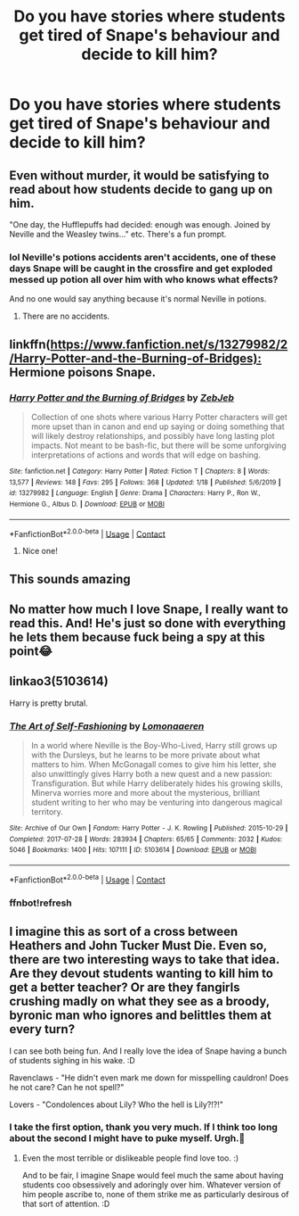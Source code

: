 #+TITLE: Do you have stories where students get tired of Snape's behaviour and decide to kill him?

* Do you have stories where students get tired of Snape's behaviour and decide to kill him?
:PROPERTIES:
:Author: RinSakami
:Score: 28
:DateUnix: 1604332036.0
:DateShort: 2020-Nov-02
:FlairText: Request
:END:

** Even without murder, it would be satisfying to read about how students decide to gang up on him.

"One day, the Hufflepuffs had decided: enough was enough. Joined by Neville and the Weasley twins..." etc. There's a fun prompt.
:PROPERTIES:
:Score: 31
:DateUnix: 1604339770.0
:DateShort: 2020-Nov-02
:END:

*** lol Neville's potions accidents aren't accidents, one of these days Snape will be caught in the crossfire and get exploded messed up potion all over him with who knows what effects?

And no one would say anything because it's normal Neville in potions.
:PROPERTIES:
:Author: Haymegle
:Score: 22
:DateUnix: 1604342600.0
:DateShort: 2020-Nov-02
:END:

**** There are no accidents.
:PROPERTIES:
:Author: Yuriy116
:Score: 2
:DateUnix: 1604438595.0
:DateShort: 2020-Nov-04
:END:


** linkffn([[https://www.fanfiction.net/s/13279982/2/Harry-Potter-and-the-Burning-of-Bridges):]] Hermione poisons Snape.
:PROPERTIES:
:Author: davidwelch158
:Score: 7
:DateUnix: 1604351753.0
:DateShort: 2020-Nov-03
:END:

*** [[https://www.fanfiction.net/s/13279982/1/][*/Harry Potter and the Burning of Bridges/*]] by [[https://www.fanfiction.net/u/10283561/ZebJeb][/ZebJeb/]]

#+begin_quote
  Collection of one shots where various Harry Potter characters will get more upset than in canon and end up saying or doing something that will likely destroy relationships, and possibly have long lasting plot impacts. Not meant to be bash-fic, but there will be some unforgiving interpretations of actions and words that will edge on bashing.
#+end_quote

^{/Site/:} ^{fanfiction.net} ^{*|*} ^{/Category/:} ^{Harry} ^{Potter} ^{*|*} ^{/Rated/:} ^{Fiction} ^{T} ^{*|*} ^{/Chapters/:} ^{8} ^{*|*} ^{/Words/:} ^{13,577} ^{*|*} ^{/Reviews/:} ^{148} ^{*|*} ^{/Favs/:} ^{295} ^{*|*} ^{/Follows/:} ^{368} ^{*|*} ^{/Updated/:} ^{1/18} ^{*|*} ^{/Published/:} ^{5/6/2019} ^{*|*} ^{/id/:} ^{13279982} ^{*|*} ^{/Language/:} ^{English} ^{*|*} ^{/Genre/:} ^{Drama} ^{*|*} ^{/Characters/:} ^{Harry} ^{P.,} ^{Ron} ^{W.,} ^{Hermione} ^{G.,} ^{Albus} ^{D.} ^{*|*} ^{/Download/:} ^{[[http://www.ff2ebook.com/old/ffn-bot/index.php?id=13279982&source=ff&filetype=epub][EPUB]]} ^{or} ^{[[http://www.ff2ebook.com/old/ffn-bot/index.php?id=13279982&source=ff&filetype=mobi][MOBI]]}

--------------

*FanfictionBot*^{2.0.0-beta} | [[https://github.com/FanfictionBot/reddit-ffn-bot/wiki/Usage][Usage]] | [[https://www.reddit.com/message/compose?to=tusing][Contact]]
:PROPERTIES:
:Author: FanfictionBot
:Score: 5
:DateUnix: 1604351770.0
:DateShort: 2020-Nov-03
:END:

**** Nice one!
:PROPERTIES:
:Author: RinSakami
:Score: 2
:DateUnix: 1604352727.0
:DateShort: 2020-Nov-03
:END:


** This sounds amazing
:PROPERTIES:
:Author: HarryPotterIsAmazing
:Score: 6
:DateUnix: 1604350977.0
:DateShort: 2020-Nov-03
:END:


** No matter how much I love Snape, I really want to read this. And! He's just so done with everything he lets them because fuck being a spy at this point😂
:PROPERTIES:
:Author: Ivy_Clock_Rose
:Score: 5
:DateUnix: 1604349407.0
:DateShort: 2020-Nov-03
:END:


** linkao3(5103614)

Harry is pretty brutal.
:PROPERTIES:
:Author: kikechan
:Score: 2
:DateUnix: 1604335685.0
:DateShort: 2020-Nov-02
:END:

*** [[https://archiveofourown.org/works/5103614][*/The Art of Self-Fashioning/*]] by [[https://www.archiveofourown.org/users/Lomonaaeren/pseuds/Lomonaaeren][/Lomonaaeren/]]

#+begin_quote
  In a world where Neville is the Boy-Who-Lived, Harry still grows up with the Dursleys, but he learns to be more private about what matters to him. When McGonagall comes to give him his letter, she also unwittingly gives Harry both a new quest and a new passion: Transfiguration. But while Harry deliberately hides his growing skills, Minerva worries more and more about the mysterious, brilliant student writing to her who may be venturing into dangerous magical territory.
#+end_quote

^{/Site/:} ^{Archive} ^{of} ^{Our} ^{Own} ^{*|*} ^{/Fandom/:} ^{Harry} ^{Potter} ^{-} ^{J.} ^{K.} ^{Rowling} ^{*|*} ^{/Published/:} ^{2015-10-29} ^{*|*} ^{/Completed/:} ^{2017-07-28} ^{*|*} ^{/Words/:} ^{283934} ^{*|*} ^{/Chapters/:} ^{65/65} ^{*|*} ^{/Comments/:} ^{2032} ^{*|*} ^{/Kudos/:} ^{5046} ^{*|*} ^{/Bookmarks/:} ^{1400} ^{*|*} ^{/Hits/:} ^{107111} ^{*|*} ^{/ID/:} ^{5103614} ^{*|*} ^{/Download/:} ^{[[https://archiveofourown.org/downloads/5103614/The%20Art%20of.epub?updated_at=1592273434][EPUB]]} ^{or} ^{[[https://archiveofourown.org/downloads/5103614/The%20Art%20of.mobi?updated_at=1592273434][MOBI]]}

--------------

*FanfictionBot*^{2.0.0-beta} | [[https://github.com/FanfictionBot/reddit-ffn-bot/wiki/Usage][Usage]] | [[https://www.reddit.com/message/compose?to=tusing][Contact]]
:PROPERTIES:
:Author: FanfictionBot
:Score: 4
:DateUnix: 1604336014.0
:DateShort: 2020-Nov-02
:END:


*** ffnbot!refresh
:PROPERTIES:
:Author: kikechan
:Score: 2
:DateUnix: 1604335990.0
:DateShort: 2020-Nov-02
:END:


** I imagine this as sort of a cross between Heathers and John Tucker Must Die. Even so, there are two interesting ways to take that idea. Are they devout students wanting to kill him to get a better teacher? Or are they fangirls crushing madly on what they see as a broody, byronic man who ignores and belittles them at every turn?

I can see both being fun. And I really love the idea of Snape having a bunch of students sighing in his wake. :D

Ravenclaws - "He didn't even mark me down for misspelling cauldron! Does he not care? Can he not spell?"

Lovers - "Condolences about Lily? Who the hell is Lily?!?!"
:PROPERTIES:
:Author: Avalon1632
:Score: 2
:DateUnix: 1604355795.0
:DateShort: 2020-Nov-03
:END:

*** I take the first option, thank you very much. If I think too long about the second I might have to puke myself. Urgh.🤮
:PROPERTIES:
:Author: RinSakami
:Score: 3
:DateUnix: 1604381260.0
:DateShort: 2020-Nov-03
:END:

**** Even the most terrible or dislikeable people find love too. :)

And to be fair, I imagine Snape would feel much the same about having students coo obsessively and adoringly over him. Whatever version of him people ascribe to, none of them strike me as particularly desirous of that sort of attention. :D
:PROPERTIES:
:Author: Avalon1632
:Score: 1
:DateUnix: 1604399887.0
:DateShort: 2020-Nov-03
:END:
